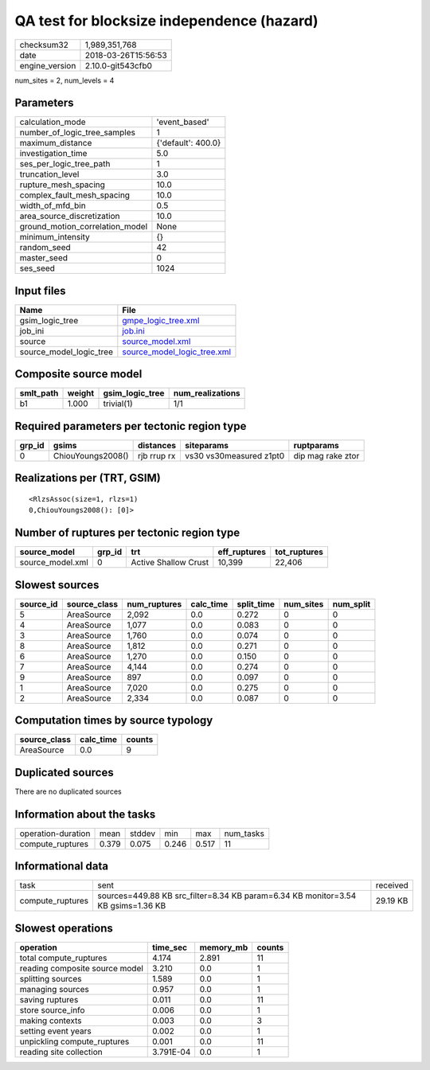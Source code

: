QA test for blocksize independence (hazard)
===========================================

============== ===================
checksum32     1,989,351,768      
date           2018-03-26T15:56:53
engine_version 2.10.0-git543cfb0  
============== ===================

num_sites = 2, num_levels = 4

Parameters
----------
=============================== ==================
calculation_mode                'event_based'     
number_of_logic_tree_samples    1                 
maximum_distance                {'default': 400.0}
investigation_time              5.0               
ses_per_logic_tree_path         1                 
truncation_level                3.0               
rupture_mesh_spacing            10.0              
complex_fault_mesh_spacing      10.0              
width_of_mfd_bin                0.5               
area_source_discretization      10.0              
ground_motion_correlation_model None              
minimum_intensity               {}                
random_seed                     42                
master_seed                     0                 
ses_seed                        1024              
=============================== ==================

Input files
-----------
======================= ============================================================
Name                    File                                                        
======================= ============================================================
gsim_logic_tree         `gmpe_logic_tree.xml <gmpe_logic_tree.xml>`_                
job_ini                 `job.ini <job.ini>`_                                        
source                  `source_model.xml <source_model.xml>`_                      
source_model_logic_tree `source_model_logic_tree.xml <source_model_logic_tree.xml>`_
======================= ============================================================

Composite source model
----------------------
========= ====== =============== ================
smlt_path weight gsim_logic_tree num_realizations
========= ====== =============== ================
b1        1.000  trivial(1)      1/1             
========= ====== =============== ================

Required parameters per tectonic region type
--------------------------------------------
====== ================= =========== ======================= =================
grp_id gsims             distances   siteparams              ruptparams       
====== ================= =========== ======================= =================
0      ChiouYoungs2008() rjb rrup rx vs30 vs30measured z1pt0 dip mag rake ztor
====== ================= =========== ======================= =================

Realizations per (TRT, GSIM)
----------------------------

::

  <RlzsAssoc(size=1, rlzs=1)
  0,ChiouYoungs2008(): [0]>

Number of ruptures per tectonic region type
-------------------------------------------
================ ====== ==================== ============ ============
source_model     grp_id trt                  eff_ruptures tot_ruptures
================ ====== ==================== ============ ============
source_model.xml 0      Active Shallow Crust 10,399       22,406      
================ ====== ==================== ============ ============

Slowest sources
---------------
========= ============ ============ ========= ========== ========= =========
source_id source_class num_ruptures calc_time split_time num_sites num_split
========= ============ ============ ========= ========== ========= =========
5         AreaSource   2,092        0.0       0.272      0         0        
4         AreaSource   1,077        0.0       0.083      0         0        
3         AreaSource   1,760        0.0       0.074      0         0        
8         AreaSource   1,812        0.0       0.271      0         0        
6         AreaSource   1,270        0.0       0.150      0         0        
7         AreaSource   4,144        0.0       0.274      0         0        
9         AreaSource   897          0.0       0.097      0         0        
1         AreaSource   7,020        0.0       0.275      0         0        
2         AreaSource   2,334        0.0       0.087      0         0        
========= ============ ============ ========= ========== ========= =========

Computation times by source typology
------------------------------------
============ ========= ======
source_class calc_time counts
============ ========= ======
AreaSource   0.0       9     
============ ========= ======

Duplicated sources
------------------
There are no duplicated sources

Information about the tasks
---------------------------
================== ===== ====== ===== ===== =========
operation-duration mean  stddev min   max   num_tasks
compute_ruptures   0.379 0.075  0.246 0.517 11       
================== ===== ====== ===== ===== =========

Informational data
------------------
================ ================================================================================ ========
task             sent                                                                             received
compute_ruptures sources=449.88 KB src_filter=8.34 KB param=6.34 KB monitor=3.54 KB gsims=1.36 KB 29.19 KB
================ ================================================================================ ========

Slowest operations
------------------
============================== ========= ========= ======
operation                      time_sec  memory_mb counts
============================== ========= ========= ======
total compute_ruptures         4.174     2.891     11    
reading composite source model 3.210     0.0       1     
splitting sources              1.589     0.0       1     
managing sources               0.957     0.0       1     
saving ruptures                0.011     0.0       11    
store source_info              0.006     0.0       1     
making contexts                0.003     0.0       3     
setting event years            0.002     0.0       1     
unpickling compute_ruptures    0.001     0.0       11    
reading site collection        3.791E-04 0.0       1     
============================== ========= ========= ======